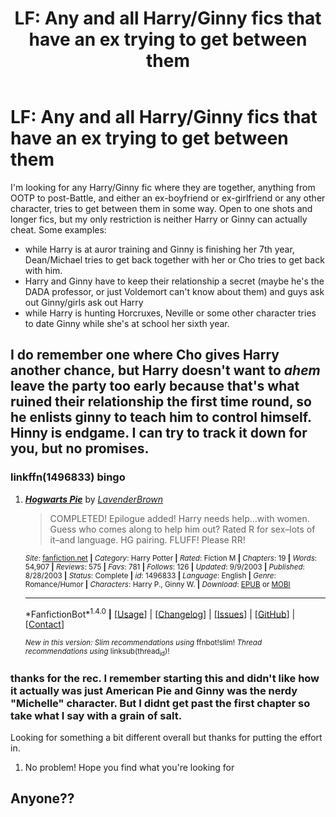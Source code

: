 #+TITLE: LF: Any and all Harry/Ginny fics that have an ex trying to get between them

* LF: Any and all Harry/Ginny fics that have an ex trying to get between them
:PROPERTIES:
:Author: goodlife23
:Score: 6
:DateUnix: 1485454295.0
:DateShort: 2017-Jan-26
:FlairText: Request
:END:
I'm looking for any Harry/Ginny fic where they are together, anything from OOTP to post-Battle, and either an ex-boyfriend or ex-girlfriend or any other character, tries to get between them in some way. Open to one shots and longer fics, but my only restriction is neither Harry or Ginny can actually cheat. Some examples:

- while Harry is at auror training and Ginny is finishing her 7th year, Dean/Michael tries to get back together with her or Cho tries to get back with him.
- Harry and Ginny have to keep their relationship a secret (maybe he's the DADA professor, or just Voldemort can't know about them) and guys ask out Ginny/girls ask out Harry
- while Harry is hunting Horcruxes, Neville or some other character tries to date Ginny while she's at school her sixth year.


** I do remember one where Cho gives Harry another chance, but Harry doesn't want to /ahem/ leave the party too early because that's what ruined their relationship the first time round, so he enlists ginny to teach him to control himself. Hinny is endgame. I can try to track it down for you, but no promises.
:PROPERTIES:
:Author: difinity1
:Score: 2
:DateUnix: 1485581127.0
:DateShort: 2017-Jan-28
:END:

*** linkffn(1496833) bingo
:PROPERTIES:
:Author: difinity1
:Score: 1
:DateUnix: 1485582199.0
:DateShort: 2017-Jan-28
:END:

**** [[http://www.fanfiction.net/s/1496833/1/][*/Hogwarts Pie/*]] by [[https://www.fanfiction.net/u/425031/LavenderBrown][/LavenderBrown/]]

#+begin_quote
  COMPLETED! Epilogue added! Harry needs help...with women. Guess who comes along to help him out? Rated R for sex--lots of it--and language. HG pairing. FLUFF! Please RR!
#+end_quote

^{/Site/: [[http://www.fanfiction.net/][fanfiction.net]] *|* /Category/: Harry Potter *|* /Rated/: Fiction M *|* /Chapters/: 19 *|* /Words/: 54,907 *|* /Reviews/: 575 *|* /Favs/: 781 *|* /Follows/: 126 *|* /Updated/: 9/9/2003 *|* /Published/: 8/28/2003 *|* /Status/: Complete *|* /id/: 1496833 *|* /Language/: English *|* /Genre/: Romance/Humor *|* /Characters/: Harry P., Ginny W. *|* /Download/: [[http://www.ff2ebook.com/old/ffn-bot/index.php?id=1496833&source=ff&filetype=epub][EPUB]] or [[http://www.ff2ebook.com/old/ffn-bot/index.php?id=1496833&source=ff&filetype=mobi][MOBI]]}

--------------

*FanfictionBot*^{1.4.0} *|* [[[https://github.com/tusing/reddit-ffn-bot/wiki/Usage][Usage]]] | [[[https://github.com/tusing/reddit-ffn-bot/wiki/Changelog][Changelog]]] | [[[https://github.com/tusing/reddit-ffn-bot/issues/][Issues]]] | [[[https://github.com/tusing/reddit-ffn-bot/][GitHub]]] | [[[https://www.reddit.com/message/compose?to=tusing][Contact]]]

^{/New in this version: Slim recommendations using/ ffnbot!slim! /Thread recommendations using/ linksub(thread_id)!}
:PROPERTIES:
:Author: FanfictionBot
:Score: 1
:DateUnix: 1485582204.0
:DateShort: 2017-Jan-28
:END:


*** thanks for the rec. I remember starting this and didn't like how it actually was just American Pie and Ginny was the nerdy "Michelle" character. But I didnt get past the first chapter so take what I say with a grain of salt.

Looking for something a bit different overall but thanks for putting the effort in.
:PROPERTIES:
:Author: goodlife23
:Score: 1
:DateUnix: 1485625510.0
:DateShort: 2017-Jan-28
:END:

**** No problem! Hope you find what you're looking for
:PROPERTIES:
:Author: difinity1
:Score: 1
:DateUnix: 1485630409.0
:DateShort: 2017-Jan-28
:END:


** Anyone??
:PROPERTIES:
:Author: goodlife23
:Score: 1
:DateUnix: 1485550184.0
:DateShort: 2017-Jan-28
:END:
